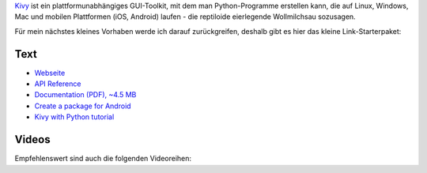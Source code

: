 .. title: Kivy: Starter-Paket
.. slug: kivy-start
.. date: 2018-03-13 15:43:23 UTC+01:00
.. tags: python,kivy
.. category: link
.. link: 
.. description: 
.. type: text

Kivy_ ist ein plattformunabhängiges GUI-Toolkit, mit dem man Python-Programme erstellen kann, die auf Linux, Windows, Mac und mobilen Plattformen (iOS, Android) laufen - die reptiloide eierlegende Wollmilchsau sozusagen.

.. _Kivy: https://kivy.org

Für mein nächstes kleines Vorhaben werde ich darauf zurückgreifen, deshalb gibt es hier das kleine Link-Starterpaket:

Text
****

* `Webseite <https://kivy.org>`_
* `API Reference <https://kivy.org/docs/api-kivy.html>`_
* `Documentation (PDF), ~4.5 MB <https://media.readthedocs.org/pdf/kivy/latest/kivy.pdf>`_
* `Create a package for Android <https://kivy.org/docs/guide/packaging-android.html>`_
* `Kivy with Python tutorial <https://pythonprogramming.net/kivy-application-development-tutorial/>`_

Videos
******

Empfehlenswert sind auch die folgenden Videoreihen:

.. youtube:: CYNWK2GpwgA
    :width: 500

.. youtube:: B79miUFD_ss
    :width: 500

.. youtube:: F7UKmK9eQLY
    :width: 500


